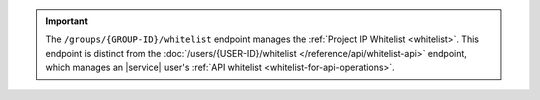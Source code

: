 .. important::
   
   The ``/groups/{GROUP-ID}/whitelist`` endpoint manages the
   :ref:`Project IP Whitelist <whitelist>`. This endpoint is
   distinct from the
   :doc:`/users/{USER-ID}/whitelist </reference/api/whitelist-api>`
   endpoint, which manages an |service| user's 
   :ref:`API whitelist <whitelist-for-api-operations>`.